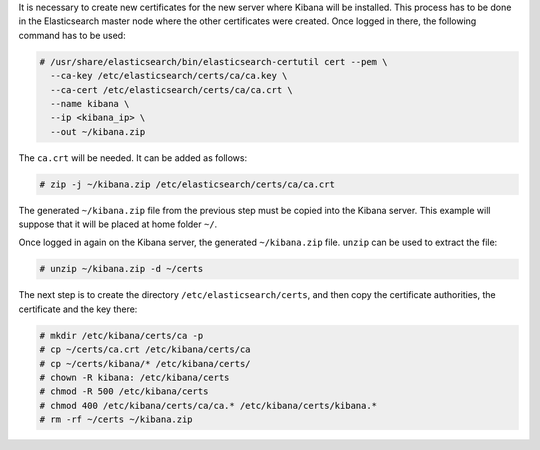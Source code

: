 .. Copyright (C) 2020 Wazuh, Inc.

It is necessary to create new certificates for the new server where Kibana will be installed. This process has to be done in the Elasticsearch master node where the other certificates were created. Once logged in there, the following command has to be used: 

.. code-block:: console

  # /usr/share/elasticsearch/bin/elasticsearch-certutil cert --pem \
    --ca-key /etc/elasticsearch/certs/ca/ca.key \
    --ca-cert /etc/elasticsearch/certs/ca/ca.crt \
    --name kibana \
    --ip <kibana_ip> \
    --out ~/kibana.zip

The ``ca.crt`` will be needed. It can be added as follows:

.. code-block:: console

  # zip -j ~/kibana.zip /etc/elasticsearch/certs/ca/ca.crt

The generated ``~/kibana.zip`` file from the previous step must be copied into the Kibana server. This example will suppose that it will be placed at home folder ``~/``.

Once logged in again on the Kibana server, the generated ``~/kibana.zip`` file. ``unzip`` can be used to extract the file:

.. code-block:: console

  # unzip ~/kibana.zip -d ~/certs

The next step is to create the directory ``/etc/elasticsearch/certs``, and then copy the certificate authorities, the certificate and the key there:

.. code-block:: console

  # mkdir /etc/kibana/certs/ca -p
  # cp ~/certs/ca.crt /etc/kibana/certs/ca
  # cp ~/certs/kibana/* /etc/kibana/certs/
  # chown -R kibana: /etc/kibana/certs
  # chmod -R 500 /etc/kibana/certs
  # chmod 400 /etc/kibana/certs/ca/ca.* /etc/kibana/certs/kibana.*
  # rm -rf ~/certs ~/kibana.zip

.. End of include file
